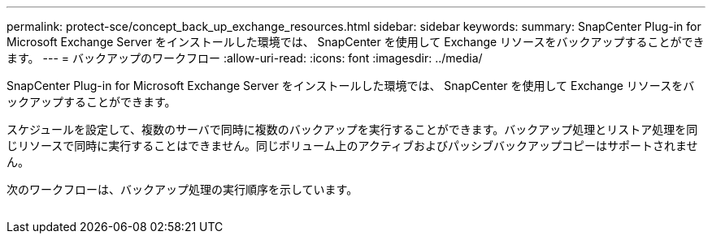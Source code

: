 ---
permalink: protect-sce/concept_back_up_exchange_resources.html 
sidebar: sidebar 
keywords:  
summary: SnapCenter Plug-in for Microsoft Exchange Server をインストールした環境では、 SnapCenter を使用して Exchange リソースをバックアップすることができます。 
---
= バックアップのワークフロー
:allow-uri-read: 
:icons: font
:imagesdir: ../media/


[role="lead"]
SnapCenter Plug-in for Microsoft Exchange Server をインストールした環境では、 SnapCenter を使用して Exchange リソースをバックアップすることができます。

スケジュールを設定して、複数のサーバで同時に複数のバックアップを実行することができます。バックアップ処理とリストア処理を同じリソースで同時に実行することはできません。同じボリューム上のアクティブおよびパッシブバックアップコピーはサポートされません。

次のワークフローは、バックアップ処理の実行順序を示しています。

image:../media/sce_backup_workflow.gif[""]

